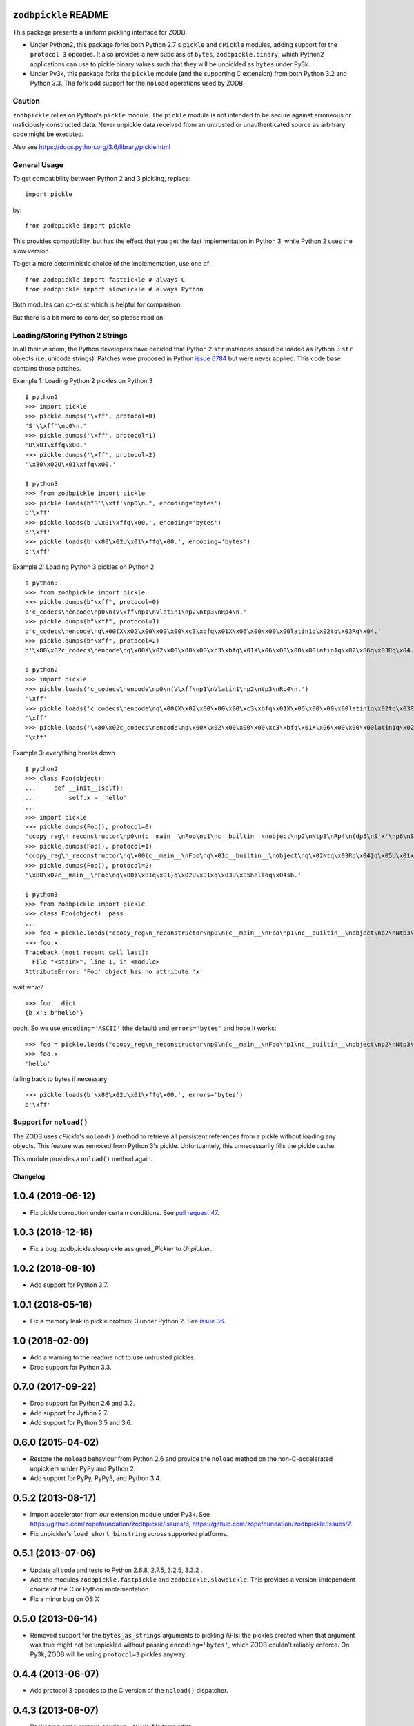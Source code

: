 ``zodbpickle`` README
=====================

.. image:: https://travis-ci.org/zopefoundation/zodbpickle.svg?branch=master
        :target: https://travis-ci.org/zopefoundation/zodbpickle

.. image:: https://coveralls.io/repos/github/zopefoundation/zodbpickle/badge.svg
   :target: https://coveralls.io/github/zopefoundation/zodbpickle
   :alt: Coverage status

.. image:: https://img.shields.io/pypi/v/zodbpickle.svg
        :target: https://pypi.python.org/pypi/zodbpickle
        :alt: PyPI

.. image:: https://img.shields.io/pypi/pyversions/zodbpickle.svg
        :target: https://pypi.python.org/pypi/zodbpickle
        :alt: Python versions

This package presents a uniform pickling interface for ZODB:

- Under Python2, this package forks both Python 2.7's ``pickle`` and
  ``cPickle`` modules, adding support for the ``protocol 3`` opcodes.
  It also provides a new subclass of ``bytes``, ``zodbpickle.binary``,
  which Python2 applications can use to pickle binary values such that
  they will be unpickled as ``bytes`` under Py3k.

- Under Py3k, this package forks the ``pickle`` module (and the supporting
  C extension) from both Python 3.2 and Python 3.3.  The fork add support
  for the ``noload`` operations used by ZODB.

Caution
-------

``zodbpickle`` relies on Python's ``pickle`` module.
The ``pickle`` module is not intended to be secure against erroneous or
maliciously constructed data. Never unpickle data received from an
untrusted or unauthenticated source as arbitrary code might be executed.

Also see https://docs.python.org/3.6/library/pickle.html

General Usage
-------------

To get compatibility between Python 2 and 3 pickling, replace::

    import pickle

by::

    from zodbpickle import pickle

This provides compatibility, but has the effect that you get the fast implementation
in Python 3, while Python 2 uses the slow version.

To get a more deterministic choice of the implementation, use one of::

    from zodbpickle import fastpickle # always C
    from zodbpickle import slowpickle # always Python

Both modules can co-exist which is helpful for comparison.

But there is a bit more to consider, so please read on!

Loading/Storing Python 2 Strings
--------------------------------

In all their wisdom, the Python developers have decided that Python 2 ``str``
instances should be loaded as Python 3 ``str`` objects (i.e. unicode
strings). Patches were proposed in Python `issue 6784`__ but were never
applied. This code base contains those patches.

.. __: http://bugs.python.org/issue6784

Example 1: Loading Python 2 pickles on Python 3 ::

    $ python2
    >>> import pickle
    >>> pickle.dumps('\xff', protocol=0)
    "S'\\xff'\np0\n."
    >>> pickle.dumps('\xff', protocol=1)
    'U\x01\xffq\x00.'
    >>> pickle.dumps('\xff', protocol=2)
    '\x80\x02U\x01\xffq\x00.'

    $ python3
    >>> from zodbpickle import pickle
    >>> pickle.loads(b"S'\\xff'\np0\n.", encoding='bytes')
    b'\xff'
    >>> pickle.loads(b'U\x01\xffq\x00.', encoding='bytes')
    b'\xff'
    >>> pickle.loads(b'\x80\x02U\x01\xffq\x00.', encoding='bytes')
    b'\xff'

Example 2: Loading Python 3 pickles on Python 2 ::

    $ python3
    >>> from zodbpickle import pickle
    >>> pickle.dumps(b"\xff", protocol=0)
    b'c_codecs\nencode\np0\n(V\xff\np1\nVlatin1\np2\ntp3\nRp4\n.'
    >>> pickle.dumps(b"\xff", protocol=1)
    b'c_codecs\nencode\nq\x00(X\x02\x00\x00\x00\xc3\xbfq\x01X\x06\x00\x00\x00latin1q\x02tq\x03Rq\x04.'
    >>> pickle.dumps(b"\xff", protocol=2)
    b'\x80\x02c_codecs\nencode\nq\x00X\x02\x00\x00\x00\xc3\xbfq\x01X\x06\x00\x00\x00latin1q\x02\x86q\x03Rq\x04.'

    $ python2
    >>> import pickle
    >>> pickle.loads('c_codecs\nencode\np0\n(V\xff\np1\nVlatin1\np2\ntp3\nRp4\n.')
    '\xff'
    >>> pickle.loads('c_codecs\nencode\nq\x00(X\x02\x00\x00\x00\xc3\xbfq\x01X\x06\x00\x00\x00latin1q\x02tq\x03Rq\x04.')
    '\xff'
    >>> pickle.loads('\x80\x02c_codecs\nencode\nq\x00X\x02\x00\x00\x00\xc3\xbfq\x01X\x06\x00\x00\x00latin1q\x02\x86q\x03Rq\x04.')
    '\xff'

Example 3: everything breaks down ::

    $ python2
    >>> class Foo(object):
    ...     def __init__(self):
    ...         self.x = 'hello'
    ...
    >>> import pickle
    >>> pickle.dumps(Foo(), protocol=0)
    "ccopy_reg\n_reconstructor\np0\n(c__main__\nFoo\np1\nc__builtin__\nobject\np2\nNtp3\nRp4\n(dp5\nS'x'\np6\nS'hello'\np7\nsb."
    >>> pickle.dumps(Foo(), protocol=1)
    'ccopy_reg\n_reconstructor\nq\x00(c__main__\nFoo\nq\x01c__builtin__\nobject\nq\x02Ntq\x03Rq\x04}q\x05U\x01xq\x06U\x05helloq\x07sb.'
    >>> pickle.dumps(Foo(), protocol=2)
    '\x80\x02c__main__\nFoo\nq\x00)\x81q\x01}q\x02U\x01xq\x03U\x05helloq\x04sb.'

    $ python3
    >>> from zodbpickle import pickle
    >>> class Foo(object): pass
    ...
    >>> foo = pickle.loads("ccopy_reg\n_reconstructor\np0\n(c__main__\nFoo\np1\nc__builtin__\nobject\np2\nNtp3\nRp4\n(dp5\nS'x'\np6\nS'hello'\np7\nsb.", encoding='bytes')
    >>> foo.x
    Traceback (most recent call last):
      File "<stdin>", line 1, in <module>
    AttributeError: 'Foo' object has no attribute 'x'

wait what? ::

    >>> foo.__dict__
    {b'x': b'hello'}

oooh.  So we use ``encoding='ASCII'`` (the default) and ``errors='bytes'`` and
hope it works::

    >>> foo = pickle.loads("ccopy_reg\n_reconstructor\np0\n(c__main__\nFoo\np1\nc__builtin__\nobject\np2\nNtp3\nRp4\n(dp5\nS'x'\np6\nS'hello'\np7\nsb.", errors='bytes')
    >>> foo.x
    'hello'

falling back to bytes if necessary ::

    >>> pickle.loads(b'\x80\x02U\x01\xffq\x00.', errors='bytes')
    b'\xff'


Support for ``noload()``
------------------------

The ZODB uses `cPickle`'s ``noload()`` method to retrieve all persistent
references from a pickle without loading any objects. This feature was removed
from Python 3's pickle. Unfortuantely, this unnecessarily fills the pickle
cache.

This module provides a ``noload()`` method again.


===========
 Changelog
===========

1.0.4 (2019-06-12)
==================

- Fix pickle corruption under certain conditions. See `pull request 47
  <https://github.com/zopefoundation/zodbpickle/pull/47>`_.


1.0.3 (2018-12-18)
==================

- Fix a bug: zodbpickle.slowpickle assigned `_Pickler` to `Unpickler`.


1.0.2 (2018-08-10)
==================

- Add support for Python 3.7.


1.0.1 (2018-05-16)
==================

- Fix a memory leak in pickle protocol 3 under Python 2. See `issue 36
  <https://github.com/zopefoundation/zodbpickle/issues/36>`_.


1.0 (2018-02-09)
================

- Add a warning to the readme not to use untrusted pickles.

- Drop support for Python 3.3.


0.7.0 (2017-09-22)
==================

- Drop support for Python 2.6 and 3.2.

- Add support for Jython 2.7.

- Add support for Python 3.5 and 3.6.

0.6.0 (2015-04-02)
==================

- Restore the ``noload`` behaviour from Python 2.6 and provide the
  ``noload`` method on the non-C-accelerated unpicklers under PyPy and
  Python 2.

- Add support for PyPy, PyPy3, and Python 3.4.

0.5.2 (2013-08-17)
==================

- Import accelerator from *our* extension module under Py3k.
  See https://github.com/zopefoundation/zodbpickle/issues/6,
  https://github.com/zopefoundation/zodbpickle/issues/7.

- Fix unpickler's ``load_short_binstring`` across supported platforms.

0.5.1 (2013-07-06)
==================

- Update all code and tests to Python 2.6.8, 2.7.5, 3.2.5, 3.3.2 .

- Add the modules ``zodbpickle.fastpickle`` and ``zodbpickle.slowpickle``.
  This provides a version-independent choice of the C or Python
  implementation.

- Fix a minor bug on OS X

0.5.0 (2013-06-14)
==================

- Removed support for the ``bytes_as_strings`` arguments to pickling APIs:
  the pickles created when that argument was true might not be unpickled
  without passing ``encoding='bytes'``, which ZODB couldn't reliably enforce.
  On Py3k, ZODB will be using ``protocol=3`` pickles anyway.

0.4.4 (2013-06-07)
==================

- Add protocol 3 opcodes to the C version of the ``noload()`` dispatcher.

0.4.3 (2013-06-07)
==================

- Packaging error:  remove spurious ``-ASIDE`` file from sdist.

0.4.2 (2013-06-07)
==================

- Fix NameError in pure-Python version of ``Unpickler.noload_appends``.

- Fix NameError in pure-Python version of ``Unpickler.noload_setitems``.

0.4.1 (2013-04-29)
==================

- Fix typo in Python2 version of ``zodbpickle.pickle`` module.

0.4 (2013-04-28)
================

- Support the common pickle module interface for Python 2.6, 2.7, 3.2, and 3.3.

- Split the Python implementations / tests into Python2- and Py3k-specific
  variants.

- Added a fork of the Python 2.7 ``_pickle.c``, for use under Python2.
  The fork adds support for the Py3k ``protocol 3`` opcodes.

- Added a custom ``binary`` type for use in Python2 apps.
  Derived from ``bytes``, the ``binary`` type allows Python2 apps to pickle
  binary data using opcodes which will cause it to be unpickled as ``bytes``
  on Py3k.  Under Py3k, the ``binary`` type is just an alias for ``bytes``.

0.3 (2013-03-18)
================

- Added ``noload`` code to Python 3.2 version of ``Unpickler``.  As with
  the Python 3.3 version, this code remains untested.

- Added ``bytes_as_strings`` option to the Python 3.2 version of
  ``Pickler``, ``dump``, and ``dumps``.

0.2 (2013-03-05)
================

- Added ``bytes_as_strings`` option to ``Pickler``, ``dump``, and ``dumps``.

- Incomplete support for Python 3.2:

  - Move ``_pickle.c`` -> ``_pickle_33.c``.

  - Clone Python 3.2.3's ``_pickle.c`` -> ``_pickle_32.c`` and apply the
    same patch.

  - Choose between them at build time based on ``sys.version_info``.

  - Disable some tests of 3.3-only features.

  - Missing: implementation of ``noload()`` in ``_pickle_32.c``.

  - Missing: implementation of ``bytes_as_strings=True`` in ``_pickle_32.c``.


0.1.0 (2013-02-27)
==================

- Initial release of Python 3.3's pickle with the patches of Python
  `issue 6784`__ applied.

.. __: http://bugs.python.org/issue6784#msg156166

- Added support for ``errors="bytes"``.


